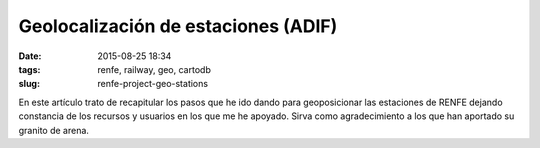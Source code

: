 Geolocalización de estaciones (ADIF)
====================================

:date: 2015-08-25 18:34
:tags: renfe, railway, geo, cartodb
:slug: renfe-project-geo-stations

.. contents::

En este artículo trato de recapitular los pasos que he ido dando para geoposicionar las estaciones
de RENFE dejando constancia de los recursos y usuarios en los que me he apoyado. Sirva como
agradecimiento a los que han aportado su granito de arena.